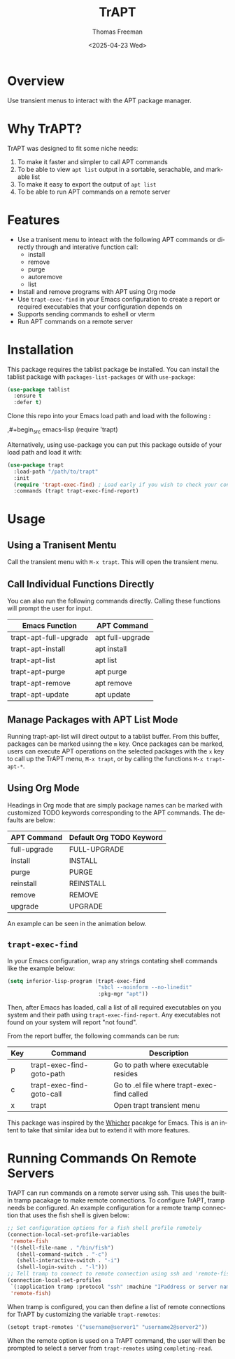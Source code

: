 #+options: ':nil *:t -:t ::t <:t H:3 \n:nil ^:t arch:headline author:t
#+options: broken-links:nil c:nil creator:nil d:(not "LOGBOOK") date:t e:t
#+options: email:nil expand-links:t f:t inline:t num:t p:nil pri:nil prop:nil
#+options: stat:t tags:t tasks:t tex:t timestamp:t title:t toc:nil todo:t |:t
#+title: TrAPT
#+date: <2025-04-23 Wed>
#+author: Thomas Freeman
#+language: en
#+creator: Emacs 30.0.92 (Org mode 9.7.25)
 

[[./docs/img/demo.gif]]

* Overview

Use transient menus to interact with the APT package manager.

* Why TrAPT?

TrAPT was designed to fit some niche needs:

1. To make it faster and simpler to call APT commands
2. To be able to view ~apt list~ output in a sortable, serachable, and markable list
3. To make it easy to export the output of ~apt list~
4. To be able to run APT commands on a remote server

* Features

+ Use a tranisent menu to inteact with the following APT commands or directly through and interative function call:
  - install
  - remove
  - purge
  - autoremove
  - list
+ Install and remove programs with APT using Org mode
+ Use ~trapt-exec-find~ in your Emacs configuration to create a report or required executables that your configuration depends on
+ Supports sending commands to eshell or vterm
+ Run APT commands on a remote server

* Installation

This package requires the tablist package be installed. You can install the tablist package with ~packages-list-packages~ or with ~use-package~:

#+begin_src emacs-lisp
  (use-package tablist
    :ensure t
    :defer t)
#+end_src

  Clone this repo into your Emacs load path and load with the following :

  ,#+begin_src emacs-lisp
    (require 'trapt)
#+end_src

Alternatively, using use-package you can put this package outside of your load path and load it with:

#+begin_src emacs-lisp
  (use-package trapt
    :load-path "/path/to/trapt"
    :init
    (require 'trapt-exec-find) ; Load early if you wish to check your config
    :commands (trapt trapt-exec-find-report)
#+end_src

* Usage

** Using a Tranisent Mentu

Call the transient menu with ~M-x trapt~. This will open the transient menu.

** Call Individual Functions Directly

You can also run the following commands directly. Calling these functions will prompt the user for input.

 | Emacs Function         | APT Command      |
 |------------------------+------------------|
 | trapt-apt-full-upgrade | apt full-upgrade |
 | trapt-apt-install      | apt install      |
 | trapt-apt-list         | apt list         |
 | trapt-apt-purge        | apt purge        |
 | trapt-apt-remove       | apt remove       |
 | trapt-apt-update       | apt update       |

** Manage Packages with APT List Mode

Running trapt-apt-list will direct output to a tablist buffer. From this buffer, packages can be marked usinng the ~m~ key. Once packages can be marked, users can execute APT operations on the selected packages with the =x= key to call up the TrAPT menu, ~M-x trapt~, or by calling the functions ~M-x trapt-apt-*~.

** Using Org Mode

Headings in Org mode that are simply package names can be marked with customized TODO keywords corresponding to the APT commands. The defaults are below:

 | APT Command  | Default Org TODO Keyword |
 |--------------+--------------------------|
 | full-upgrade | FULL-UPGRADE             |
 | install      | INSTALL                  |
 | purge        | PURGE                    |
 | reinstall    | REINSTALL                |
 | remove       | REMOVE                   |
 | upgrade      | UPGRADE                  |

 An example can be seen in the animation below.

[[./docs/img/trapt-org-demo.gif]]

** ~trapt-exec-find~

In your Emacs configuration, wrap any strings contating shell commands like the example below:

#+begin_src emacs-lisp
  (setq inferior-lisp-program (trapt-exec-find
                               "sbcl --noinform --no-linedit"
                               :pkg-mgr "apt"))
#+end_src

Then, after Emacs has loaded, call a list of all required executables on you system and their path using ~trapt-exec-find-report~. Any executables not found on your system will report "not found".

[[./docs/img/trapt-exec-find-demo.gif]]

From the report buffer, the following commands can be run:

| Key | Command                   | Description                                 |
|-----+---------------------------+---------------------------------------------|
| p   | trapt-exec-find-goto-path | Go to path where executable resides         |
| c   | trapt-exec-find-goto-call | Go to .el file where trapt-exec-find called |
| x   | trapt                     | Open trapt transient menu                   |

This package was inspired by the [[https://github.com/abo-abo/whicher][Whicher]] pacakge for Emacs. This is an intent to take that similar idea but to extend it with more features.

* Running Commands On Remote Servers

TrAPT can run commands on a remote server using ssh. This uses the built-in tramp pacakage to make remote connections. To configure TrAPT, tramp needs be configured. An example configuration for a remote tramp connection that uses the fish shell is given below:

#+begin_src emacs-lisp :tangle yes
  ;; Set configuration options for a fish shell profile remotely
  (connection-local-set-profile-variables
   'remote-fish
   '((shell-file-name . "/bin/fish")
     (shell-command-switch . "-c")
     (shell-interactive-switch . "-i")
     (shell-login-switch . "-l")))
  ;; Tell tramp to connect to remote connection using ssh and 'remote-fish profile
  (connection-local-set-profiles
   `(:application tramp :protocol "ssh" :machine "IPaddress or server name")
   'remote-fish)
#+end_src

When tramp is configured, you can then define a list of remote connections for TrAPT by customizing the variable ~trapt-remotes~:

#+begin_src emacs-lisp :tangle yes
  (setopt trapt-remotes '("username@server1" "username2@server2"))
#+end_src

When the remote option is used on a TrAPT command, the user will then be prompted to select a server from ~trapt-remotes~ using ~completing-read~.
